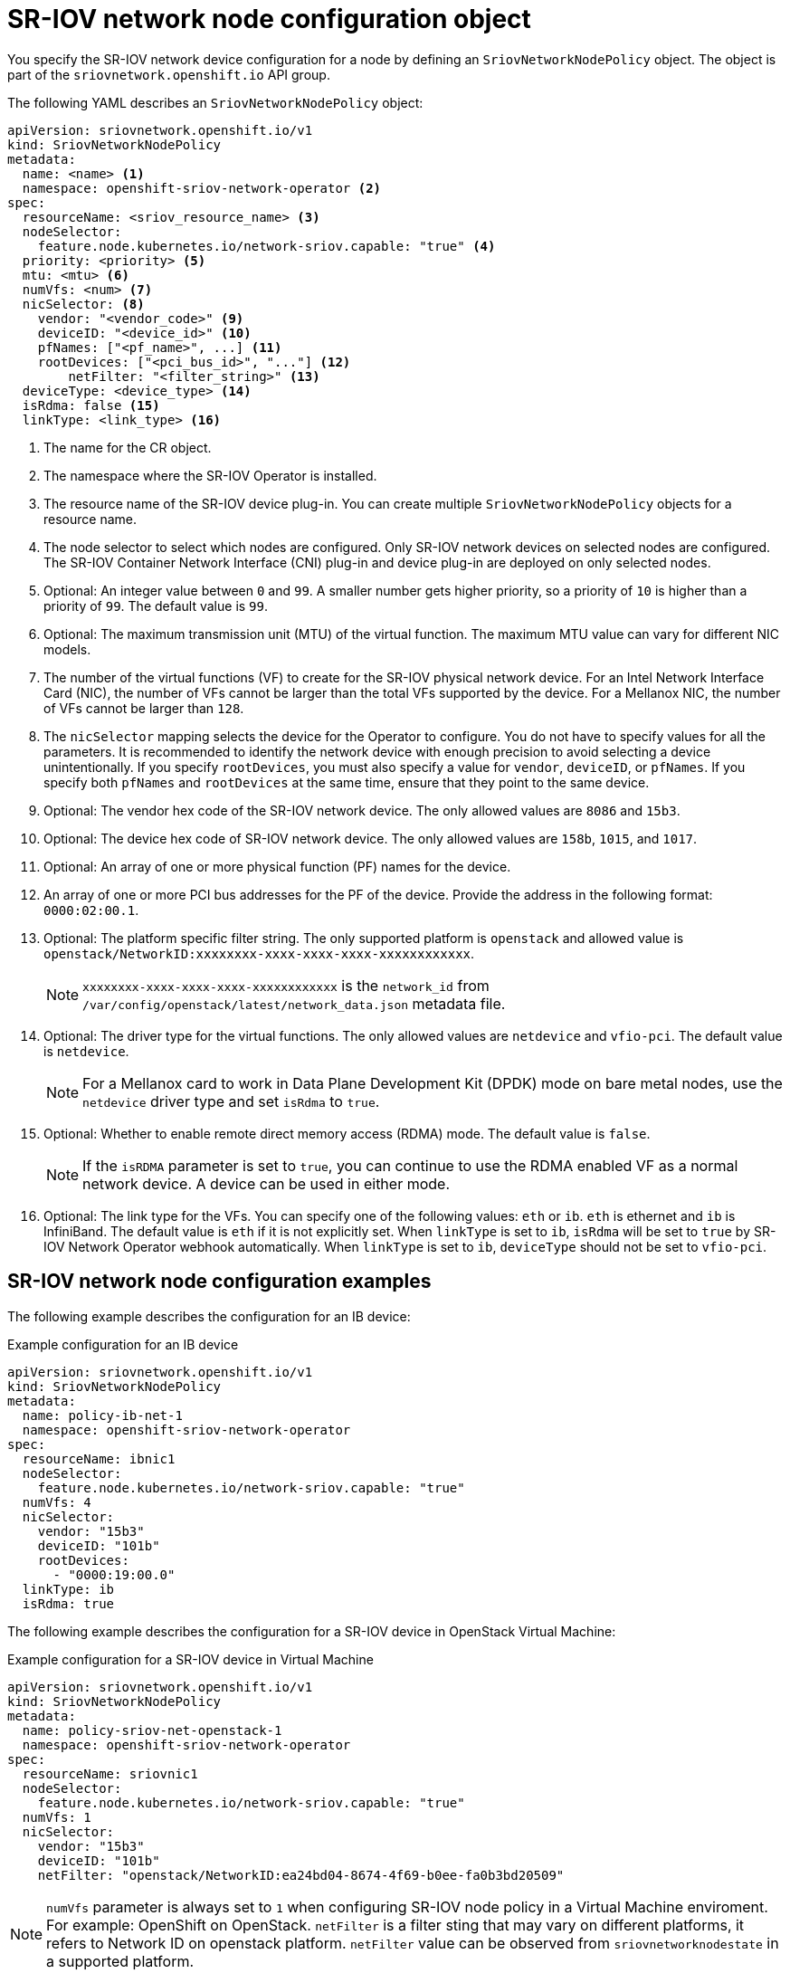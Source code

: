 // Module included in the following assemblies:
//
// * networking/hardware_networks/configuring-sriov-device.adoc

[id="nw-sriov-networknodepolicy-object_{context}"]
= SR-IOV network node configuration object

You specify the SR-IOV network device configuration for a node by defining an `SriovNetworkNodePolicy` object. The object is part of the `sriovnetwork.openshift.io` API group.

The following YAML describes an `SriovNetworkNodePolicy` object:

[source,yaml]
----
apiVersion: sriovnetwork.openshift.io/v1
kind: SriovNetworkNodePolicy
metadata:
  name: <name> <1>
  namespace: openshift-sriov-network-operator <2>
spec:
  resourceName: <sriov_resource_name> <3>
  nodeSelector:
    feature.node.kubernetes.io/network-sriov.capable: "true" <4>
  priority: <priority> <5>
  mtu: <mtu> <6>
  numVfs: <num> <7>
  nicSelector: <8>
    vendor: "<vendor_code>" <9>
    deviceID: "<device_id>" <10>
    pfNames: ["<pf_name>", ...] <11>
    rootDevices: ["<pci_bus_id>", "..."] <12>
	netFilter: "<filter_string>" <13>
  deviceType: <device_type> <14>
  isRdma: false <15>
  linkType: <link_type> <16>
----
<1> The name for the CR object.

<2> The namespace where the SR-IOV Operator is installed.

<3> The resource name of the SR-IOV device plug-in. You can create multiple `SriovNetworkNodePolicy` objects for a resource name.

<4> The node selector to select which nodes are configured.
Only SR-IOV network devices on selected nodes are configured. The SR-IOV
Container Network Interface (CNI) plug-in and device plug-in are deployed on only selected nodes.

<5> Optional: An integer value between `0` and `99`. A smaller number gets higher priority, so a priority of `10` is higher than a priority of `99`. The default value is `99`.

<6> Optional: The maximum transmission unit (MTU) of the virtual function. The maximum MTU value can vary for different NIC models.

<7> The number of the virtual functions (VF) to create for the SR-IOV physical network device. For an Intel Network Interface Card (NIC), the number of VFs cannot be larger than the total VFs supported by the device. For a Mellanox NIC, the number of VFs cannot be larger than `128`.

<8> The `nicSelector` mapping selects the device for the Operator to configure. You do not have to specify values for all the parameters. It is recommended to identify the network device with enough precision to avoid selecting a device unintentionally.
If you specify `rootDevices`, you must also specify a value for `vendor`, `deviceID`, or `pfNames`.
If you specify both `pfNames` and `rootDevices` at the same time, ensure that they point to the same device.

<9> Optional: The vendor hex code of the SR-IOV network device. The only allowed values are `8086` and `15b3`.

<10> Optional: The device hex code of SR-IOV network device. The only allowed values are `158b`, `1015`, and `1017`.

<11> Optional: An array of one or more physical function (PF) names for the device.

<12> An array of one or more PCI bus addresses for the PF of the device. Provide the address in the following format: `0000:02:00.1`.

<13> Optional: The platform specific filter string. The only supported platform is `openstack` and allowed value is `openstack/NetworkID:xxxxxxxx-xxxx-xxxx-xxxx-xxxxxxxxxxxx`.
+
[NOTE]
====
`xxxxxxxx-xxxx-xxxx-xxxx-xxxxxxxxxxxx` is the `network_id` from `/var/config/openstack/latest/network_data.json` metadata file.
====

<14> Optional: The driver type for the virtual functions. The only allowed values are `netdevice` and `vfio-pci`. The default value is `netdevice`.
+
[NOTE]
====
For a Mellanox card to work in Data Plane Development Kit (DPDK) mode on bare metal nodes, use the `netdevice` driver type and set `isRdma` to `true`.
====

<15> Optional: Whether to enable remote direct memory access (RDMA) mode. The default value is `false`.
+
[NOTE]
====
If the `isRDMA` parameter is set to `true`, you can continue to use the RDMA enabled VF as a normal network device.
A device can be used in either mode.
====

<16> Optional: The link type for the VFs. You can specify one of the following values: `eth` or `ib`. `eth` is ethernet and `ib` is InfiniBand. The default value is `eth` if it is not explicitly set. When `linkType` is set to `ib`, `isRdma` will be set to `true` by SR-IOV Network Operator webhook automatically. When `linkType` is set to `ib`, `deviceType` should not be set to `vfio-pci`.

[id="sr-iov-network-node-configuration-examples_{context}"]
== SR-IOV network node configuration examples

The following example describes the configuration for an IB device:

.Example configuration for an IB device
[source,yaml]
----
apiVersion: sriovnetwork.openshift.io/v1
kind: SriovNetworkNodePolicy
metadata:
  name: policy-ib-net-1
  namespace: openshift-sriov-network-operator
spec:
  resourceName: ibnic1
  nodeSelector:
    feature.node.kubernetes.io/network-sriov.capable: "true"
  numVfs: 4
  nicSelector:
    vendor: "15b3"
    deviceID: "101b"
    rootDevices:
      - "0000:19:00.0"
  linkType: ib
  isRdma: true
----

The following example describes the configuration for a SR-IOV device in OpenStack Virtual Machine:

.Example configuration for a SR-IOV device in Virtual Machine
[source,yaml]
----
apiVersion: sriovnetwork.openshift.io/v1
kind: SriovNetworkNodePolicy
metadata:
  name: policy-sriov-net-openstack-1
  namespace: openshift-sriov-network-operator
spec:
  resourceName: sriovnic1
  nodeSelector:
    feature.node.kubernetes.io/network-sriov.capable: "true"
  numVfs: 1
  nicSelector:
    vendor: "15b3"
    deviceID: "101b"
    netFilter: "openstack/NetworkID:ea24bd04-8674-4f69-b0ee-fa0b3bd20509"
----

[NOTE]
====
`numVfs` parameter is always set to `1` when configuring SR-IOV node policy in a Virtual Machine enviroment. For example: OpenShift on OpenStack. `netFilter` is a filter sting that may vary on different platforms, it refers to Network ID on openstack platform. `netFilter` value can be observed from `sriovnetworknodestate` in a supported platform.
====

